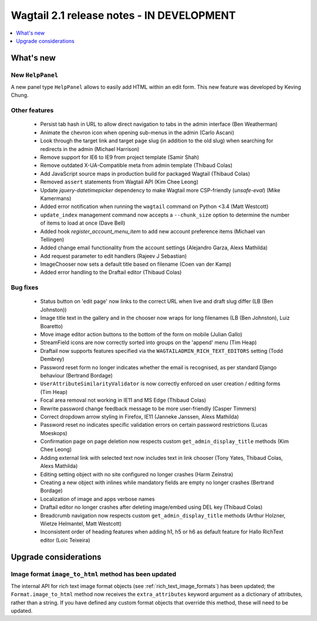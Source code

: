 ==========================================
Wagtail 2.1 release notes - IN DEVELOPMENT
==========================================

.. contents::
    :local:
    :depth: 1


What's new
==========

New ``HelpPanel``
~~~~~~~~~~~~~~~~~

A new panel type ``HelpPanel`` allows to easily add HTML within an edit form.
This new feature was developed by Keving Chung.

Other features
~~~~~~~~~~~~~~

 * Persist tab hash in URL to allow direct navigation to tabs in the admin interface (Ben Weatherman)
 * Animate the chevron icon when opening sub-menus in the admin (Carlo Ascani)
 * Look through the target link and target page slug (in addition to the old slug) when searching for redirects in the admin (Michael Harrison)
 * Remove support for IE6 to IE9 from project template (Samir Shah)
 * Remove outdated X-UA-Compatible meta from admin template  (Thibaud Colas)
 * Add JavaScript source maps in production build for packaged Wagtail (Thibaud Colas)
 * Removed ``assert`` statements from Wagtail API (Kim Chee Leong)
 * Update `jquery-datetimepicker` dependency to make Wagtail more CSP-friendly (`unsafe-eval`) (Mike Kamermans)
 * Added error notification when running the ``wagtail`` command on Python <3.4 (Matt Westcott)
 * ``update_index`` management command now accepts a ``--chunk_size`` option to determine the number of items to load at once (Dave Bell)
 * Added hook `register_account_menu_item` to add new account preference items (Michael van Tellingen)
 * Added change email functionality from the account settings (Alejandro Garza, Alexs Mathilda)
 * Add request parameter to edit handlers (Rajeev J Sebastian)
 * ImageChooser now sets a default title based on filename (Coen van der Kamp)
 * Added error handling to the Draftail editor (Thibaud Colas)

Bug fixes
~~~~~~~~~

 * Status button on 'edit page' now links to the correct URL when live and draft slug differ (LB (Ben Johnston))
 * Image title text in the gallery and in the chooser now wraps for long filenames (LB (Ben Johnston), Luiz Boaretto)
 * Move image editor action buttons to the bottom of the form on mobile (Julian Gallo)
 * StreamField icons are now correctly sorted into groups on the 'append' menu (Tim Heap)
 * Draftail now supports features specified via the ``WAGTAILADMIN_RICH_TEXT_EDITORS`` setting (Todd Dembrey)
 * Password reset form no longer indicates whether the email is recognised, as per standard Django behaviour (Bertrand Bordage)
 * ``UserAttributeSimilarityValidator`` is now correctly enforced on user creation / editing forms (Tim Heap)
 * Focal area removal not working in IE11 and MS Edge (Thibaud Colas)
 * Rewrite password change feedback message to be more user-friendly (Casper Timmers)
 * Correct dropdown arrow styling in Firefox, IE11 (Janneke Janssen, Alexs Mathilda)
 * Password reset no indicates specific validation errors on certain password restrictions (Lucas Moeskops)
 * Confirmation page on page deletion now respects custom ``get_admin_display_title`` methods (Kim Chee Leong)
 * Adding external link with selected text now includes text in link chooser (Tony Yates, Thibaud Colas, Alexs Mathilda)
 * Editing setting object with no site configured no longer crashes (Harm Zeinstra)
 * Creating a new object with inlines while mandatory fields are empty no longer crashes (Bertrand Bordage)
 * Localization of image and apps verbose names
 * Draftail editor no longer crashes after deleting image/embed using DEL key (Thibaud Colas)
 * Breadcrumb navigation now respects custom ``get_admin_display_title`` methods (Arthur Holzner, Wietze Helmantel, Matt Westcott)
 * Inconsistent order of heading features when adding h1, h5 or h6 as default feature for Hallo RichText editor (Loic Teixeira)


Upgrade considerations
======================

Image format ``image_to_html`` method has been updated
~~~~~~~~~~~~~~~~~~~~~~~~~~~~~~~~~~~~~~~~~~~~~~~~~~~~~~

The internal API for rich text image format objects (see :ref:`rich_text_image_formats`) has been updated; the ``Format.image_to_html`` method now receives the ``extra_attributes`` keyword argument as a dictionary of attributes, rather than a string. If you have defined any custom format objects that override this method, these will need to be updated.
